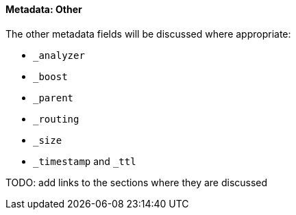 ==== Metadata: Other

The other metadata fields will be discussed where appropriate:

* `_analyzer`
* `_boost`
* `_parent`
* `_routing`
* `_size`
* `_timestamp` and `_ttl`

TODO: add links to the sections where they are discussed
